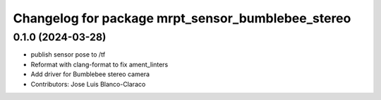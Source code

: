 ^^^^^^^^^^^^^^^^^^^^^^^^^^^^^^^^^^^^^^^^^^^^^^^^^^
Changelog for package mrpt_sensor_bumblebee_stereo
^^^^^^^^^^^^^^^^^^^^^^^^^^^^^^^^^^^^^^^^^^^^^^^^^^

0.1.0 (2024-03-28)
------------------
* publish sensor pose to /tf
* Reformat with clang-format to fix ament_linters
* Add driver for Bumblebee stereo camera
* Contributors: Jose Luis Blanco-Claraco
